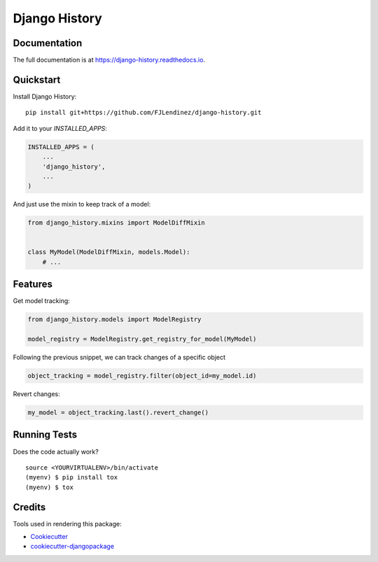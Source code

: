 =============================
Django History
=============================
.. image:: https://readthedocs.org/projects/django-history/badge/?version=latest
    :target: https://django-history.readthedocs.io/en/latest/?badge=latest
    :alt: Documentation Status

.. image:: https://travis-ci.org/fjlendinez/django-history.svg?branch=master
    :target: https://travis-ci.org/fjlendinez/django-history

.. image:: https://codecov.io/gh/fjlendinez/django-history/branch/master/graph/badge.svg
    :target: https://codecov.io/gh/fjlendinez/django-history


Documentation
-------------

The full documentation is at https://django-history.readthedocs.io.

Quickstart
----------

Install Django History::

    pip install git+https://github.com/FJLendinez/django-history.git

Add it to your `INSTALLED_APPS`:

.. code-block:: python

    INSTALLED_APPS = (
        ...
        'django_history',
        ...
    )

And just use the mixin to keep track of a model:

.. code-block:: python

    from django_history.mixins import ModelDiffMixin


    class MyModel(ModelDiffMixin, models.Model):
        # ...


Features
--------

Get model tracking:

.. code-block:: python

    from django_history.models import ModelRegistry

    model_registry = ModelRegistry.get_registry_for_model(MyModel)

Following the previous snippet, we can track changes of a specific object

.. code-block:: python

    object_tracking = model_registry.filter(object_id=my_model.id)

Revert changes:

.. code-block:: python

    my_model = object_tracking.last().revert_change()

Running Tests
-------------

Does the code actually work?

::

    source <YOURVIRTUALENV>/bin/activate
    (myenv) $ pip install tox
    (myenv) $ tox

Credits
-------

Tools used in rendering this package:

*  Cookiecutter_
*  `cookiecutter-djangopackage`_

.. _Cookiecutter: https://github.com/audreyr/cookiecutter
.. _`cookiecutter-djangopackage`: https://github.com/pydanny/cookiecutter-djangopackage

